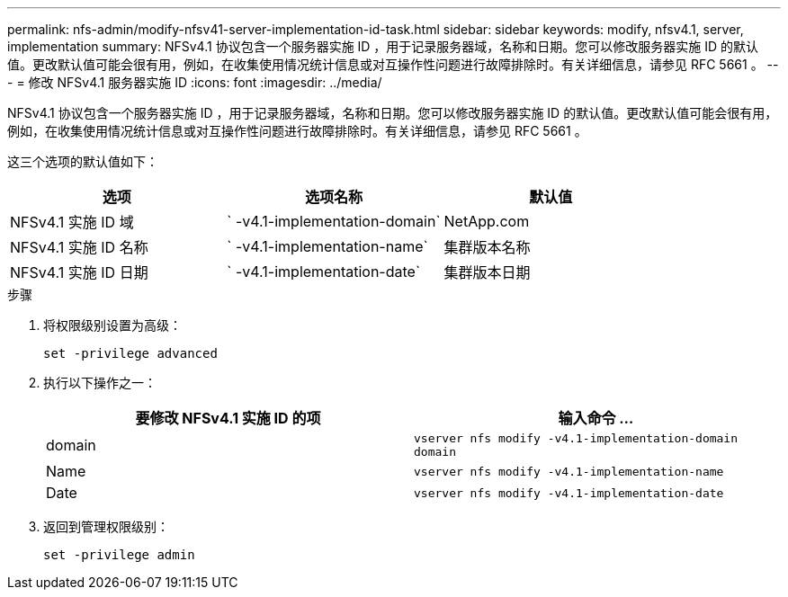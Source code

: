 ---
permalink: nfs-admin/modify-nfsv41-server-implementation-id-task.html 
sidebar: sidebar 
keywords: modify, nfsv4.1, server, implementation 
summary: NFSv4.1 协议包含一个服务器实施 ID ，用于记录服务器域，名称和日期。您可以修改服务器实施 ID 的默认值。更改默认值可能会很有用，例如，在收集使用情况统计信息或对互操作性问题进行故障排除时。有关详细信息，请参见 RFC 5661 。 
---
= 修改 NFSv4.1 服务器实施 ID
:icons: font
:imagesdir: ../media/


[role="lead"]
NFSv4.1 协议包含一个服务器实施 ID ，用于记录服务器域，名称和日期。您可以修改服务器实施 ID 的默认值。更改默认值可能会很有用，例如，在收集使用情况统计信息或对互操作性问题进行故障排除时。有关详细信息，请参见 RFC 5661 。

这三个选项的默认值如下：

[cols="3*"]
|===
| 选项 | 选项名称 | 默认值 


 a| 
NFSv4.1 实施 ID 域
 a| 
` -v4.1-implementation-domain`
 a| 
NetApp.com



 a| 
NFSv4.1 实施 ID 名称
 a| 
` -v4.1-implementation-name`
 a| 
集群版本名称



 a| 
NFSv4.1 实施 ID 日期
 a| 
` -v4.1-implementation-date`
 a| 
集群版本日期

|===
.步骤
. 将权限级别设置为高级：
+
`set -privilege advanced`

. 执行以下操作之一：
+
[cols="2*"]
|===
| 要修改 NFSv4.1 实施 ID 的项 | 输入命令 ... 


 a| 
domain
 a| 
`vserver nfs modify -v4.1-implementation-domain domain`



 a| 
Name
 a| 
`vserver nfs modify -v4.1-implementation-name`



 a| 
Date
 a| 
`vserver nfs modify -v4.1-implementation-date`

|===
. 返回到管理权限级别：
+
`set -privilege admin`


